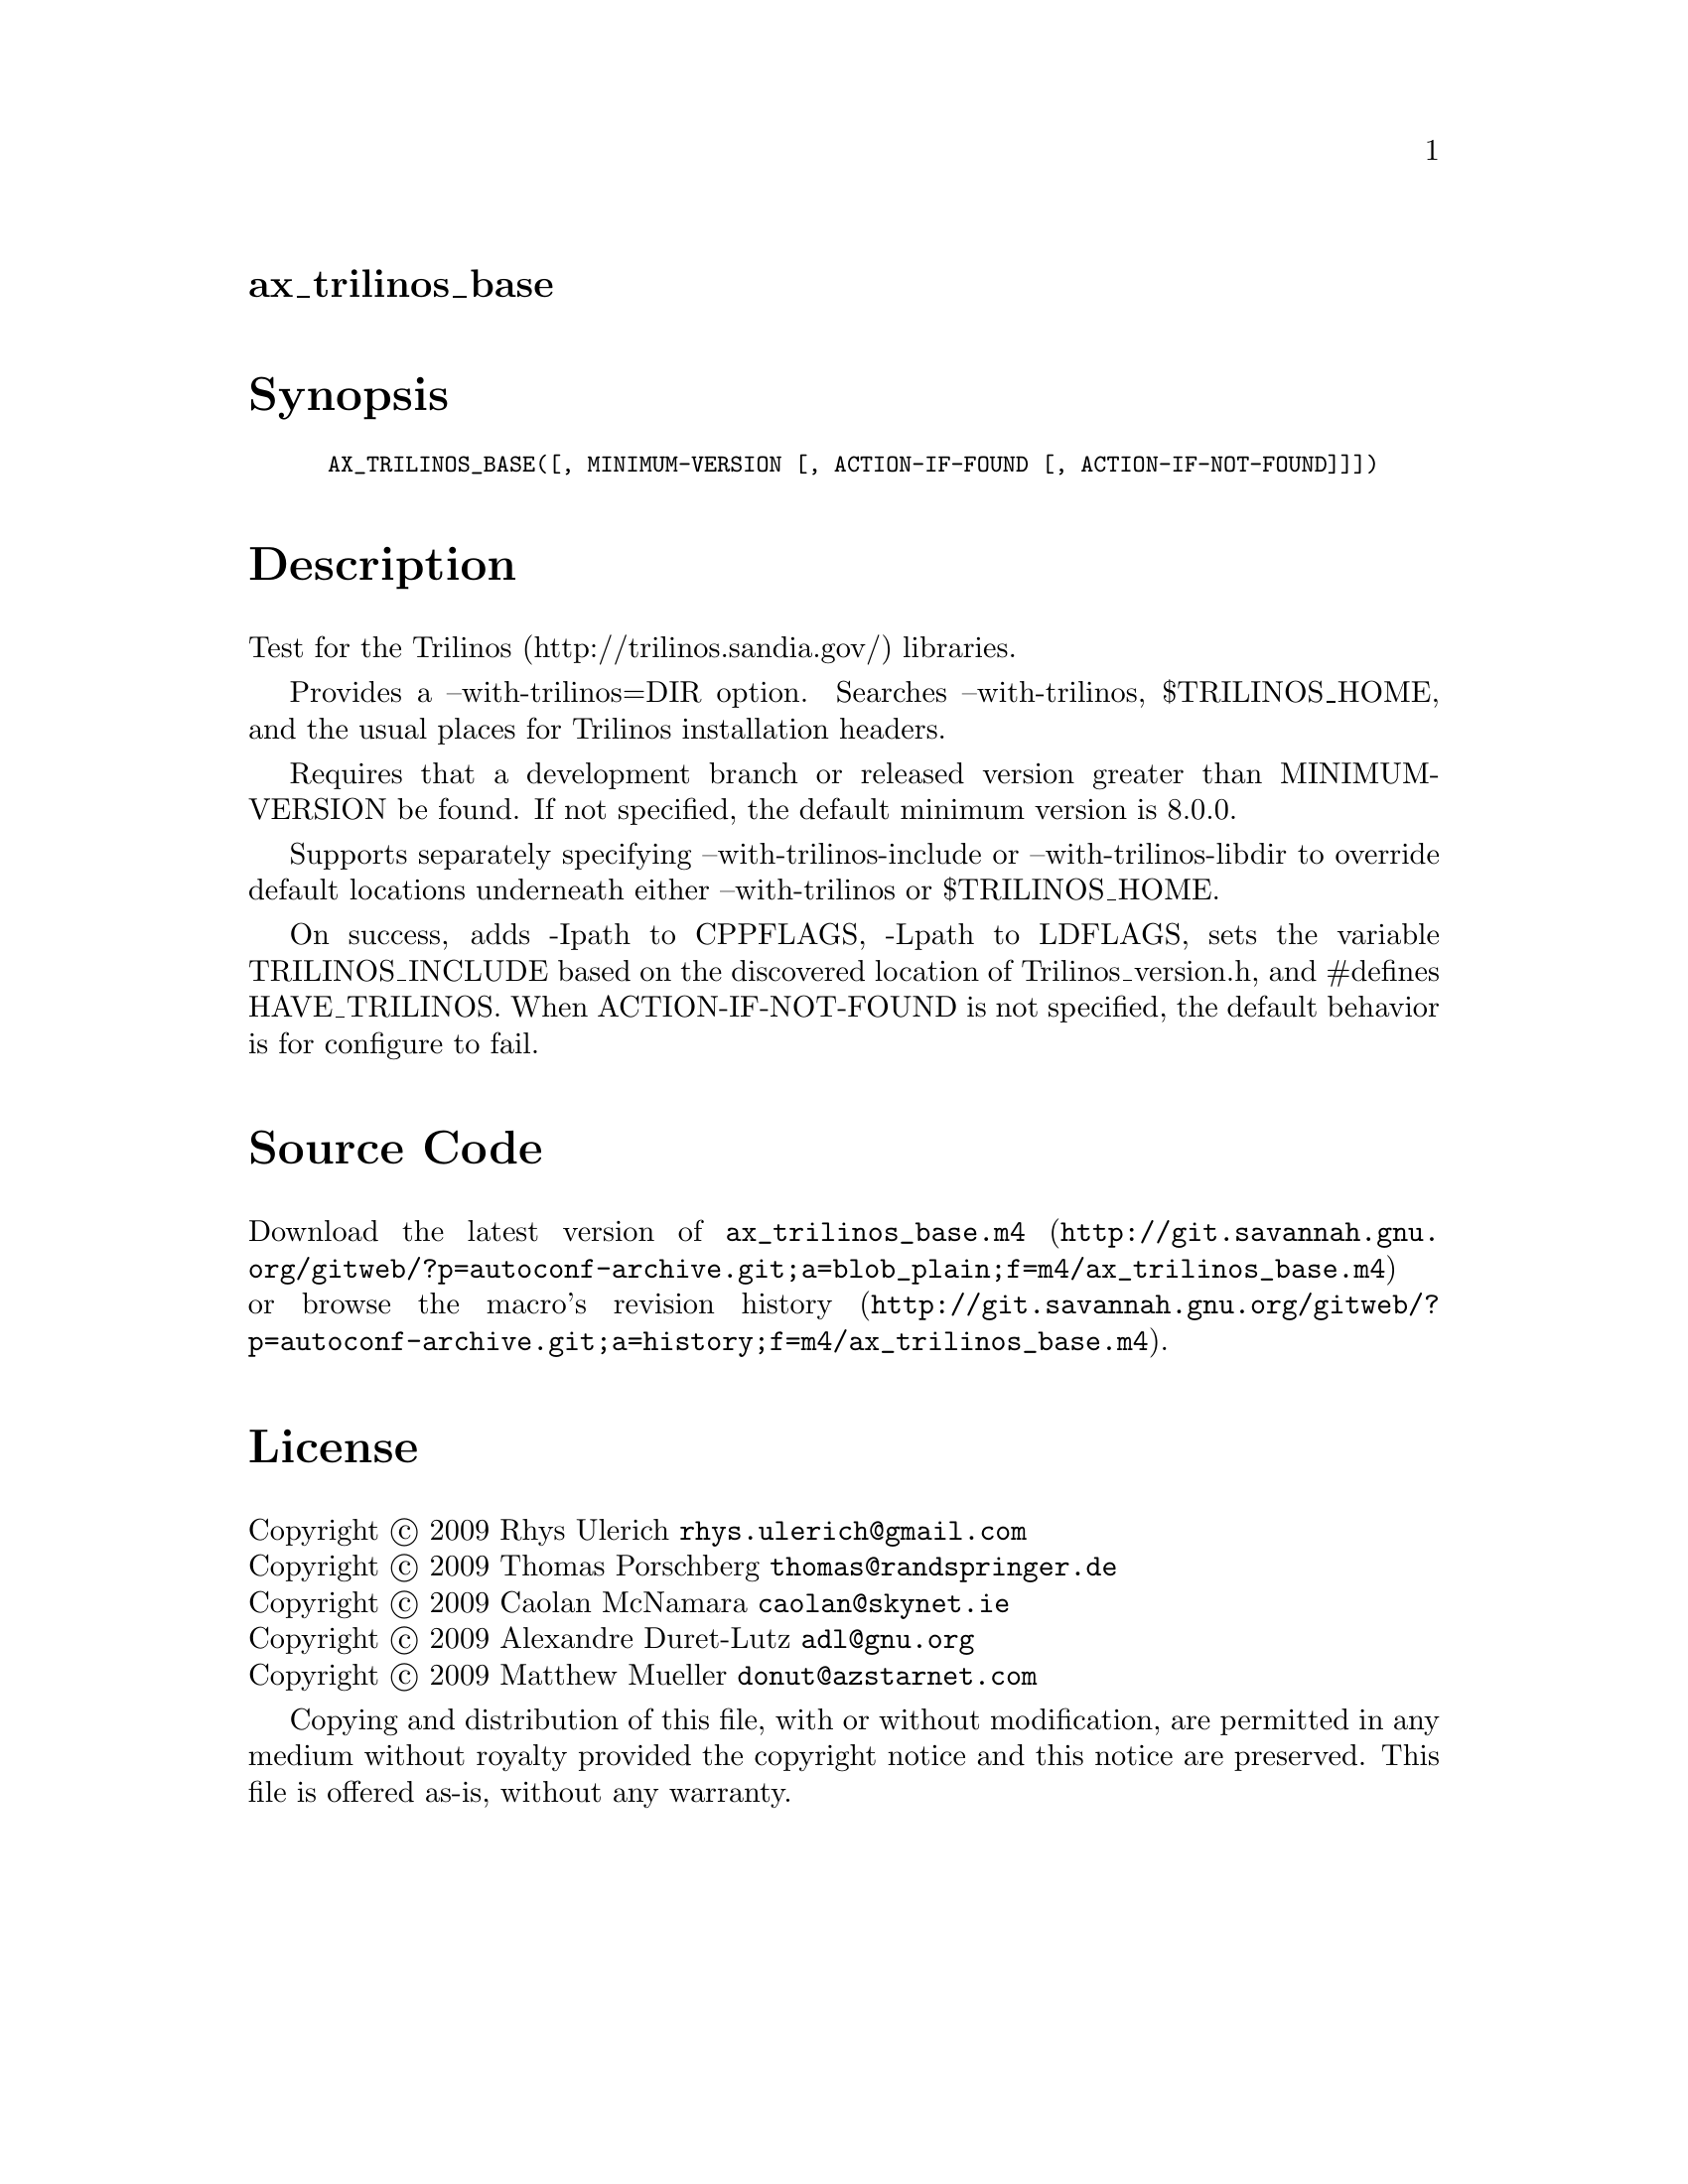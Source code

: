 @node ax_trilinos_base
@unnumberedsec ax_trilinos_base

@majorheading Synopsis

@smallexample
AX_TRILINOS_BASE([, MINIMUM-VERSION [, ACTION-IF-FOUND [, ACTION-IF-NOT-FOUND]]])
@end smallexample

@majorheading Description

Test for the Trilinos (http://trilinos.sandia.gov/) libraries.

Provides a --with-trilinos=DIR option. Searches --with-trilinos,
$TRILINOS_HOME, and the usual places for Trilinos installation headers.

Requires that a development branch or released version greater than
MINIMUM-VERSION be found. If not specified, the default minimum version
is 8.0.0.

Supports separately specifying --with-trilinos-include or
--with-trilinos-libdir to override default locations underneath either
--with-trilinos or $TRILINOS_HOME.

On success, adds -Ipath to CPPFLAGS, -Lpath to LDFLAGS, sets the
variable TRILINOS_INCLUDE based on the discovered location of
Trilinos_version.h, and #defines HAVE_TRILINOS. When ACTION-IF-NOT-FOUND
is not specified, the default behavior is for configure to fail.

@majorheading Source Code

Download the
@uref{http://git.savannah.gnu.org/gitweb/?p=autoconf-archive.git;a=blob_plain;f=m4/ax_trilinos_base.m4,latest
version of @file{ax_trilinos_base.m4}} or browse
@uref{http://git.savannah.gnu.org/gitweb/?p=autoconf-archive.git;a=history;f=m4/ax_trilinos_base.m4,the
macro's revision history}.

@majorheading License

@w{Copyright @copyright{} 2009 Rhys Ulerich @email{rhys.ulerich@@gmail.com}} @* @w{Copyright @copyright{} 2009 Thomas Porschberg @email{thomas@@randspringer.de}} @* @w{Copyright @copyright{} 2009 Caolan McNamara @email{caolan@@skynet.ie}} @* @w{Copyright @copyright{} 2009 Alexandre Duret-Lutz @email{adl@@gnu.org}} @* @w{Copyright @copyright{} 2009 Matthew Mueller @email{donut@@azstarnet.com}}

Copying and distribution of this file, with or without modification, are
permitted in any medium without royalty provided the copyright notice
and this notice are preserved. This file is offered as-is, without any
warranty.

